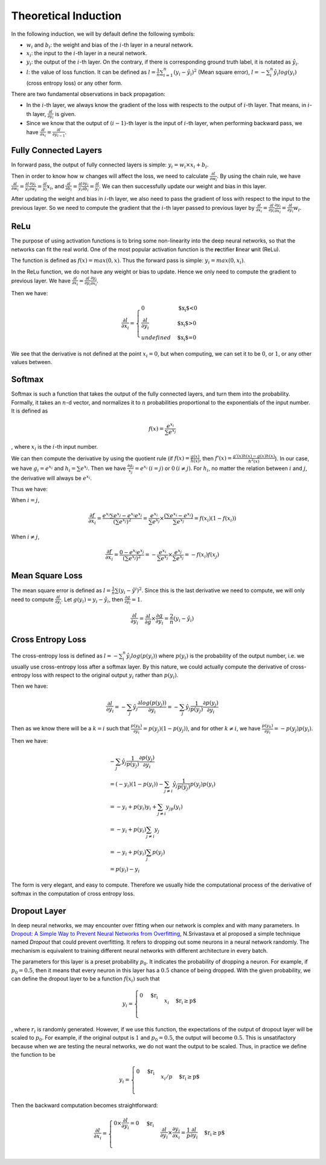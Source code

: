 ========================
 Theoretical Induction
========================

In the following induction, we will by default define the following
symbols:

-  :math:`w_i` and :math:`b_i`: the weight and bias of the :math:`i`-th
   layer in a neural network.

-  :math:`x_i`: the input to the :math:`i`-th layer in a neural network.

-  :math:`y_i`: the output of the :math:`i`-th layer. On the contrary,
   if there is corresponding ground truth label, it is notated as
   :math:`\hat{y}_i`.

-  :math:`l`: the value of loss function. It can be defined as
   :math:`l=\frac{1}{n}\sum_{i=1}^{n}(y_i-\hat{y}_i)^2` (Mean square
   error), :math:`l=-\sum_{i}^n\hat{y_i}log(y_i)` (cross entropy loss)
   or any other form.

There are two fundamental observations in back propagation:

-  In the :math:`i`-th layer, we always know the gradient of the loss
   with respects to the output of :math:`i`-th layer. That means, in
   :math:`i`-th layer, :math:`\frac{\partial l}{\partial y_i}` is given.

-  Since we know that the output of :math:`(i-1)`-th layer is the input
   of :math:`i`-th layer, when performing backward pass, we have
   :math:`\frac{\partial{l}}{\partial{x_i}}=\frac{\partial{l}}{\partial{y_{i-1}}}`.

Fully Connected Layers
======================

In forward pass, the output of fully connected layers is simple:
:math:`y_i=w_i \times x_i + b_i`.

Then in order to know how :math:`w` changes will affect the loss, we
need to calculate :math:`\frac{\partial{l}}{\partial{w_i}}`. By using
the chain rule, we have
:math:`\frac{\partial{l}}{\partial{w_i}}=\frac{\partial{l}}{y_i}\frac{\partial{y_i}}{\partial{w_i}}=\frac{\partial{l}}{y_i}x_i`,
and
:math:`\frac{\partial{l}}{\partial{b_i}}=\frac{\partial{l}}{y_i}\frac{\partial{y_i}}{\partial{b_i}}=\frac{\partial{l}}{y_i}`.
We can then successfully update our weight and bias in this layer.

After updating the weight and bias in :math:`i`-th layer, we also need
to pass the gradient of loss with respect to the input to the previous
layer. So we need to compute the gradient that the :math:`i`-th layer
passed to previous layer by
:math:`\frac{\partial{l}}{\partial{x_i}}=\frac{\partial{l}}{\partial{y_i}}\frac{\partial{y_i}}{\partial{x_i}}=\frac{\partial{l}}{\partial{y_i}}w_i`.

ReLu
====

The purpose of using activation functions is to bring some non-linearity
into the deep neural networks, so that the networks can fit the real
world. One of the most popular activation function is the
**re**\ ctifier **l**\ inear **u**\ nit (ReLu).

The function is defined as :math:`f(x)=max(0,x)`. Thus the forward pass
is simple: :math:`y_i=max(0, x_i)`.

In the ReLu function, we do not have any weight or bias to update. Hence
we only need to compute the gradient to previous layer. We have
:math:`\frac{\partial{l}}{\partial{x_i}}=\frac{\partial{l}}{\partial{y_i}}\frac{\partial{y_i}}{\partial{x_i}}`.

Then we have:

.. math::

   \frac{\partial{l}}{\partial{x_i}}=
     \begin{cases}
       0 & \text{$x_i$<0}  \\
       \frac{\partial{l}}{\partial{y_i}} & \text{$x_i$>0} \\
       undefined & \text{$x_i$=0}
     \end{cases}

We see that the derivative is not defined at the point :math:`x_i=0`,
but when computing, we can set it to be :math:`0`, or :math:`1`, or any other values between.

Softmax
=======

Softmax is such a function that takes the output of the fully connected
layers, and turn them into the probability. Formally, it takes an
:math:`n`-d vector, and normalizes it to :math:`n` probabilities
proportional to the exponentials of the input number. It is defined as

.. math:: f(x)=\frac{e^{x_i}}{\sum e^{x_j}}

, where :math:`x_i` is the :math:`i`-th input number.

We can then compute the derivative by using the quotient rule (if
:math:`f(x)=\frac{g(x)}{h(x)}`, then
:math:`f'(x)=\frac{g'(x)h(x)-g(x)h(x)}{h^2(x)}`). In our case, we have
:math:`g_i=e^{x_i}` and :math:`h_i=\sum e^{x_j}`. Then we have
:math:`\frac{\partial g_i}{x_j}=e^{x_i} \: (i=j)` or
:math:`0 \: (i\neq j)`. For :math:`h_i`, no matter the relation between
:math:`i` and :math:`j`, the derivative will always be :math:`e^{x_i}`.

Thus we have:

When :math:`i=j`,

.. math:: \frac{\partial f}{\partial x_i}=\frac{e^{x_i}\sum e^{x_j}-e^{x_i}e^{x_j}}{(\sum e^{x_j})^2}=\frac{e^{x_i}}{\sum{e^{x_j}}}\times \frac{(\sum e^{x_i} - e^{x_i})}{\sum{e^{x_j}}} = f(x_i)(1-f(x_i))

When :math:`i\neq j`,

.. math:: \frac{\partial f}{\partial x_i}=\frac{0-e^{x_i}e^{x_j}}{(\sum e^{x_j})^2}=-\frac{e^{x_i}}{\sum e^{x_j}}\times \frac{e^{x_j}}{\sum e^{x_j}}=-f(x_i)f(x_j)

Mean Square Loss
================

The mean square error is defined as
:math:`l = \frac{1}{n}\sum (y_i-\hat{y}^i)^2`. Since this is the last
derivative we need to compute, we will only need to compute
:math:`\frac{\partial l}{\partial y_i}`. Let
:math:`g(y_i)=y_i-\hat{y_i}`, then
:math:`\frac{\partial g}{\partial y_i}=1`.

.. math:: \frac{\partial l}{\partial y_i}=\frac{\partial l}{\partial g}\times \frac{\partial g}{{\partial y_i}}=\frac{2}{n}(y_i-\hat{y_i})

Cross Entropy Loss
==================

The cross-entropy loss is defined as
:math:`l=-\sum_i^n \hat{y_i}log(p(y_i))` where :math:`p(y_i)` is the
probability of the output number, i.e. we usually use cross-entropy loss
after a softmax layer. By this nature, we could actually compute the
derivative of cross-entropy loss with respect to the original output
:math:`y_i` rather than :math:`p(y_i)`.

Then we have:

.. math:: \frac{\partial l}{\partial y_i}=- \sum_j \hat{y_j} \frac{\partial log(p(y_j))}{\partial y_i} = -\sum_j \hat{y_j} \frac{1}{p(y_j)}\frac{\partial p(y_j)}{\partial y_i}

Then as we know there will be a :math:`k=i` such that
:math:`\frac{p(y_k)}{\partial y_i}=p(y_j)(1-p(y_j))`, and for other
:math:`k\neq i`, we have
:math:`\frac{p(y_k)}{\partial y_i}=-p(y_j)p(y_i)`.

Then we have:

.. math::

   \begin{array}{l}
   -\sum_j \hat{y_j} \frac{1}{p(y_j)}\frac{\partial p(y_j)}{\partial y_i} \\ 
   = (-y_i)(1-p(y_i))-\sum_{j\neq i} \hat{y_j} \frac{1}{p(y_j)}p(y_j)p(y_i) \\
   = -y_i + p(y_i)y_i + \sum_{j\neq i}y_jp(y_i) \\ 
   = -y_i + p(y_i)\sum_{j\neq i} y_j \\ 
   = -y_i + p(y_i)\sum_{j}p(y_j) \\
   = p(y_i) - y_i
   \end{array}

The form is very elegant, and easy to compute. Therefore we usually hide
the computational process of the derivative of softmax in the
computation of cross entropy loss.

Dropout Layer
=============

In deep neural networks, we may encounter over fitting when our network
is complex and with many parameters. In `Dropout: A Simple Way to Prevent Neural
Networks from Overfitting <http://jmlr.org/papers/v15/srivastava14a.html>`_,
N.Srivastava et al proposed
a simple technique named *Dropout* that could prevent overfitting. It
refers to dropping out some neurons in a neural network randomly. The
mechanism is equivalent to training different neural networks with
different architecture in every batch.

The parameters for this layer is a preset probability :math:`p_0`. It
indicates the probability of dropping a neuron. For example, if
:math:`p_0=0.5`, then it means that every neuron in this layer has a
:math:`0.5` chance of being dropped. With the given probability, we can
define the dropout layer to be a function :math:`f(x_i)` such that

.. math::

   y_i=
     \begin{cases}
       $0$ & \text{$r_i<p$}  \\
       x_i & \text{$r_i\geq p$} \\
     \end{cases}

, where :math:`r_i` is randomly generated. However, if we use this
function, the expectations of the output of dropout layer will be scaled
to :math:`p_0`. For example, if the original output is :math:`1` and
:math:`p_0=0.5`, the output will become :math:`0.5`. This is
unsatifactory because when we are testing the neural networks, we do not
want the output to be scaled. Thus, in practice we define the function
to be

.. math::

   y_i=
     \begin{cases}
       0 & \text{$r_i<p$}  \\
       x_i/p & \text{$r_i\geq p$} \\
     \end{cases}

Then the backward computation becomes straightforward:

.. math::

   \frac{\partial l}{\partial x_i}=
     \begin{cases}
       0 \times \frac{\partial l}{\partial y_i}=0 & \text{$r_i<p$}  \\
       \frac{\partial l }{\partial y_i}\times\frac{\partial y_i}{\partial x_i}=\frac{1}{p}\frac{\partial l}{\partial y_i} & \text{$r_i\geq p$} \\
     \end{cases}

